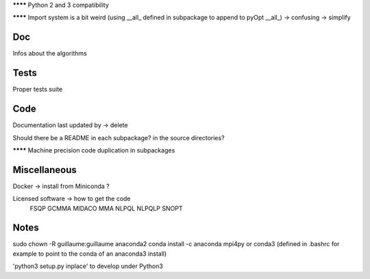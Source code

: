 
******** Python 2 and 3 compatibility

******** Import system is a bit weird (using __all_ defined in subpackage to append to pyOpt __all_) -> confusing -> simplify

Doc
---

Infos about the algorithms

Tests
-----

Proper tests suite


Code
----

Documentation last updated by -> delete

Should there be a README in each subpackage? in the source directories?

******** Machine precision code duplication in subpackages

Miscellaneous
-------------

Docker -> install from Miniconda ?

Licensed software -> how to get the code
    FSQP
    GCMMA
    MIDACO
    MMA
    NLPQL
    NLPQLP
    SNOPT

Notes
-----

sudo chown -R guillaume:guillaume anaconda2
conda install -c anaconda mpi4py
or
conda3 (defined in .bashrc for example to point to the conda of an anaconda3 install)

'python3 setup.py inplace' to develop under Python3